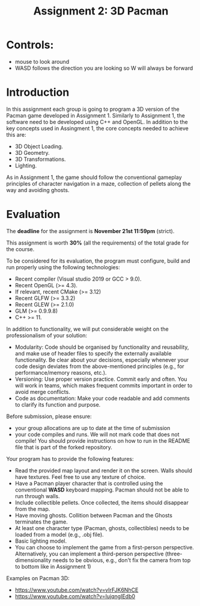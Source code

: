 #+TITLE: Assignment 2: 3D Pacman

* Controls:
- mouse to look around
- WASD follows the direction you are looking so W will always be forward

* Introduction

In this assignment each group is going to program a 3D version of the Pacman
game developed in Assignment 1. Similarly to Assignment 1, the software need to
be developed using C++ and OpenGL. In addition to the key concepts used in
Assingment 1, the core concepts needed to achieve this are:

- 3D Object Loading.
- 3D Geometry.
- 3D Transformations.
- Lighting.

As in Assignment 1, the game should follow the conventional gameplay principles
of character navigation in a maze, collection of pellets along the way and
avoiding ghosts.

* Evaluation

The *deadline* for the assignment is *November 21st 11:59pm* (strict).

This assignment is worth *30%* (all the requirements) of the total grade for the
course.

To be considered for its evaluation, the program must configure, build and run properly using the following technologies:

- Recent compiler (Visual studio 2019 or GCC > 9.0).
- Recent OpenGL (>= 4.3).
- If relevant, recent CMake (>= 3.12)
- Recent GLFW (>= 3.3.2)
- Recent GLEW (>= 2.1.0)
- GLM (>= 0.9.9.8)
- C++ >= 11.

In addition to functionality, we will put considerable weight on the professionalism of your solution:

- Modularity: Code should be organised by functionality and reusability, and make use of header files to specify the externally available functionality. Be clear about your decisions, especially whenever your code design deviates from the above-mentioned principles (e.g., for performance/memory reasons, etc.).
- Versioning: Use proper version practice. Commit early and often. You will work in teams, which makes frequent commits important in order to avoid merge conflicts.
- Code as documentation: Make your code readable and add comments to clarify its function and purpose.

Before submission, please ensure:

 - your group allocations are up to date at the time of submission
 - your code compiles and runs. We will not mark code that does not compile! You
   should provide instructions on how to run in the README file that is part of
   the forked repository.

Your program has to provide the following features:

- Read the provided map layout and render it on the screen. Walls should have textures. Feel free to use any texture of choice.
- Have a Pacman player character that is controlled using the conventional *WASD* keyboard mapping. Pacman should not be able to run through walls.
- Include collectible pellets. Once collected, the items should disappear from the map.
- Have moving ghosts. Collition between Pacman and the Ghosts terminates the game.
- At least one character type (Pacman, ghosts, collectibles) needs to be loaded from a model (e.g., .obj file).
- Basic lighting model.
- You can choose to implement the game from a first-person perspective. Alternatively, you can implement a third-person perspective (three-dimensionality needs to be obvious, e.g., don't fix the camera from top to bottom like in Assignment 1)

Examples on Pacman 3D:

- [[https://www.youtube.com/watch?v=vIrFJK6NhCE][https://www.youtube.com/watch?v=vIrFJK6NhCE]]
- [[https://www.youtube.com/watch?v=IujqngIEdb0]]
